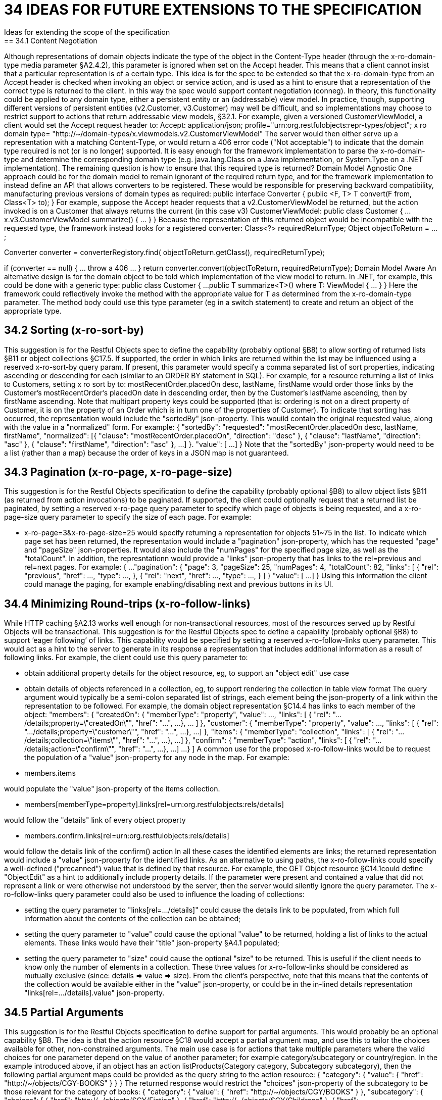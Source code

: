 = 34 IDEAS FOR FUTURE EXTENSIONS TO THE SPECIFICATION
Ideas for extending the scope of the specification
== 34.1 Content Negotiation
Although representations of domain objects indicate the type of the object in the Content-Type header (through the x-ro-domain-type media parameter §A2.4.2), this parameter is ignored when set on the Accept header.
This means that a client cannot insist that a particular representation is of a certain type.
This idea is for the spec to be extended so that the x-ro-domain-type from an Accept header is checked when invoking an object or service action, and is used as a hint to ensure that a representation of the correct type is returned to the client.
In this way the spec would support content negotiation (conneg).
In theory, this functionality could be applied to any domain type, either a persistent entity or an (addressable) view model.
In practice, though, supporting different versions of persistent entities (v2.Customer, v3.Customer) may well be difficult, and so implementations may choose to restrict support to actions that return addressable view models, §32.1. For example, given a versioned CustomerViewModel, a client would set the Accept request header to:
Accept: application/json; profile="urn:org.restfulobjects:repr-types/object"; x ro domain type= "http://~/domain-types/x.viewmodels.v2.CustomerViewModel"
The server would then either serve up a representation with a matching Content-Type, or would return a 406 error code ("Not acceptable") to indicate that the domain type required is not (or is no longer) supported.
It is easy enough for the framework implementation to parse the x-ro-domain-type and determine the corresponding domain type (e.g. java.lang.Class on a Java implementation, or System.Type on a .NET implementation).
The remaining question is how to ensure that this required type is returned?
Domain Model Agnostic One approach could be for the domain model to remain ignorant of the required return type, and for the framework implementation to instead define an API that allows converters to be registered.
These would be responsible for preserving backward compatibility, manufacturing previous versions of domain types as required:
public interface Converter { public <F, T> T convert(F from, Class<T> to); } For example, suppose the Accept header requests that a v2.CustomerViewModel be returned, but the action invoked is on a Customer that always returns the current (in this case v3) CustomerViewModel:
public class Customer { ...
x.v3.CustomerViewModel summarize() { ... } } Because the representation of this returned object would be incompatible with the requested type, the framework instead looks for a registered converter:
Class<?> requiredReturnType; Object objectToReturn = ...;

Converter converter = converterRegistory.find( objectToReturn.getClass(), requiredReturnType);

if (converter == null) { ... throw a 406 ... } return converter.convert(objectToReturn, requiredReturnType); Domain Model Aware An alternative design is for the domain object to be told which implementation of the view model to return.
In .NET, for example, this could be done with a generic type:
public class Customer { ...
public T summarize<T>() where T: ViewModel { ... } } Here the framework could reflectively invoke the method with the appropriate value for T as determined from the x-ro-domain-type parameter.
The method body could use this type parameter (eg in a switch statement) to create and return an object of the appropriate type.

== 34.2 Sorting (x-ro-sort-by)

This suggestion is for the Restful Objects spec to define the capability (probably optional §B8) to allow sorting of returned lists §B11 or object collections §C17.5. If supported, the order in which links are returned within the list may be influenced using a reserved x-ro-sort-by query param.
If present, this parameter would specify a comma separated list of sort properties, indicating ascending or descending for each (similar to an ORDER BY statement in SQL).
For example, for a resource returning a list of links to Customers, setting x ro sort by to:
mostRecentOrder.placedOn desc, lastName, firstName would order those links by the Customer's mostRecentOrder's placedOn date in descending order, then by the Customer's lastName ascending, then by firstName ascending.
Note that multipart property keys could be supported (that is: ordering is not on a direct property of Customer, it is on the property of an Order which is in turn one of the properties of Customer).
To indicate that sorting has occurred, the representation would include the "sortedBy" json-property.
This wouild contain the original requested value, along with the value in a "normalized" form.
For example:
{ "sortedBy":
"requested":
"mostRecentOrder.placedOn desc, lastName, firstName", "normalized": [{ "clause": "mostRecentOrder.placedOn", "direction": "desc" }, { "clause": "lastName", "direction": "asc" }, { "clause": "firstName", "direction": "asc" }, ...
]
}.
"value": [
...
]
} Note that the "sortedBy" json-property would need to be a list (rather than a map) because the order of keys in a JSON map is not guaranteed.

== 34.3 Pagination (x-ro-page, x-ro-page-size)

This suggestion is for the Restful Objects specification to define the capability (probably optional §B8) to allow object lists §B11 (as returned from action invocations) to be paginated.
If supported, the client could optionally request that a returned list be paginated, by setting a reserved x-ro-page query parameter to specify which page of objects is being requested, and a x-ro-page-size query parameter to specify the size of each page.
For example:

* x-ro-page=3&x-ro-page-size=25 would specify returning a representation for objects 51~75 in the list.
To indicate which page set has been returned, the representation would include a "pagination" json-property, which has the requested "page" and "pageSize" json-properties.
It would also include the "numPages" for the specified page size, as well as the "totalCount".
In addition, the represntationn would provide a "links" json-property that has links to the rel=previous and rel=next pages.
For example:
{ ...
"pagination": { "page": 3, "pageSize": 25, "numPages": 4, "totalCount": 82, "links": [ { "rel": "previous", "href": ..., "type": ..., }, { "rel": "next", "href": ..., "type": ..., }
]
} "value": [
...
]
} Using this information the client could manage the paging, for example enabling/disabling next and previous buttons in its UI.

== 34.4 Minimizing Round-trips (x-ro-follow-links)

While HTTP caching §A2.13 works well enough for non-transactional resources, most of the resources served up by Restful Objects will be transactional.
This suggestion is for the Restful Objects spec to define a capability (probably optional §B8) to support ‘eager following’ of links.
This capability would be specified by setting a reserved x-ro-follow-links query parameter.
This would act as a hint to the server to generate in its response a representation that includes additional information as a result of following links.
For example, the client could use this query parameter to:

* obtain additional property details for the object resource, eg, to support an "object edit" use case

* obtain details of objects referenced in a collection, eg, to support rendering the collection in table view format The query argument would typically be a semi-colon separated list of strings, each element being the json-property of a link within the representation to be followed.
For example, the domain object representation §C14.4 has links to each member of the object:
"members": { "createdOn": { "memberType": "property", "value": ..., "links": [ { "rel": ".../details;property=\"createdOn\"", "href": "...", ...
}, ... ]
}, "customer": { "memberType": "property", "value": ..., "links": [ { "rel": ".../details;property=\"customer\"", "href": "...", ...
}, ...]
}, "items": { "memberType": "collection", "links": [ { "rel": ".../details;collection=\"items\"", "href": "...", ...
}, ...]
}, "confirm": { "memberType": "action", "links": [ { "rel": ".../details;action=\"confirm\"", "href": "...", ...
}, ...]
...
}
]
A common use for the proposed x-ro-follow-links would be to request the population of a "value" json-property for any node in the map.
For example:

* members.items

would populate the "value" json-property of the items collection.


* members[memberType=property].links[rel=urn:org.restfulobjects:rels/details]

would follow the "details" link of every object property


* members.confirm.links[rel=urn:org.restfulobjects:rels/details]

would follow the details link of the confirm() action In all these cases the identified elements are links; the returned representation would include a "value" json-property for the identified links.
As an alternative to using paths, the x-ro-follow-links could specify a well-defined ("precanned") value that is defined by that resource.
For example, the GET Object resource §C14.1could define "ObjectEdit" as a hint to additionally include property details.
If the parameter were present and contained a value that did not represent a link or were otherwise not understood by the server, then the server would silently ignore the query parameter.
The x-ro-follow-links query parameter could also be used to influence the loading of collections:

* setting the query parameter to "links[rel=.../details]" could cause the details link to be populated, from which full information about the contents of the collection can be obtained;

* setting the query parameter to "value" could cause the optional "value" to be returned, holding a list of links to the actual elements.
These links would have their "title" json-property §A4.1 populated;

* setting the query parameter to "size" could cause the optional "size" to be returned.
This is useful if the client needs to know only the number of elements in a collection.
These three values for x-ro-follow-links should be considered as mutually exclusive (since: details => value => size).
From the client's perspective, note that this means that the contents of the collection would be available either in the "value" json-property, or could be in the in-lined details representation "links[rel=.../details].value" json-property.

== 34.5 Partial Arguments

This suggestion is for the Restful Objects specification to define support for partial arguments.
This would probably be an optional capability §B8. The idea is that the action resource §C18 would accept a partial argument map, and use this to tailor the choices available for other, non-constrained arguments.
The main use case is for actions that take multiple parameters where the valid choices for one parameter depend on the value of another parameter; for example category/subcategory or country/region.
In the example introduced above, if an object has an action listProducts(Category category, Subcategory subcategory), then the following partial argument maps could be provided as the query string to the action resource:
{ "category": { "value": { "href": "http://~/objects/CGY-BOOKS"
} } } The returned response would restrict the "choices" json-property of the subcategory to be those relevant for the category of books:
{ "category": { "value": { "href": "http://~/objects/CGY/BOOKS"
} }, "subcategory": { "choices": [
{ "href": "http://~/objects/SCY/Fiction" }, { "href": "http://~/objects/SCY/Childrens" }, { "href": "http://~/objects/SCY/Computer" }, { "href": "http://~/objects/SCY/Business" }
]
} } Validating argument sets The client can also request the validation of arguments; this is done by providing the reserved x-ro-validate-only param (§A3.2) .
For example, to validate the category by itself (for example, when the user tabs from the category field in the UI), it would provide only the category argument:
{ "category": { "value": { "href": "http://~/objects/CGY/BOOK"
} }, "x-ro-validate-only": true } If the server found that the argument provided was invalid, then it would indicate it in its response using the "invalidReason" json-property:
{ "category": { "value": { "href": "http://~/objects/CGY/BOOK"
}, "invalidReason": "not permitted to select from this category " } }

== 34.6 Internationalisation

This suggestion is for the Restful Objects specification to define support for internationalization.
This would probably be an optional capability §B8. The Restful Objects spec could support internationalization as follows:

* json-property keys in representations are never internationalized

* json-property values for selected keys are internationalized; and these are explicitly identified in the spec detail.

* Internationalized values would be with respect to the Accept-Language HTTP header.

* Broadly speaking, those json-properties that are internationized either represent "friendly" names, or descriptions, or are invalidity/disabled reasons.

* The json-properties that are internationalized will only ever be simple strings (with a "format" of "string", §A2.5).
Strings with other formats (e.g. decimal numbers, or dates) are never internationalised.

== 34.7 Listable Instances

This suggestion is to allow the ~/objects/{domainType} resource to support the GET method.
Doing so would return all instances of that type, as a list representation §B11. For example, ~/objects/ORS might return all instances of the OrderStatus class Not every domain type is likely to be listable; it wouldn't be feasible or desirable to return a representation for a type that has millions of instances.
Therefore the domain type representation §D22 would indicate whether a type is "listable" (as a new json-property).
Instances that are not listable would return a 405.

== 34.8 Addressable Parent Resources

Although URLs should be considered opaque, nevertheless there is often an expectation that for any given URL, all parent URLs are defined.
This is not currently the case with Restful Objects, as there are no definitions for resources that represent all members of a certain member type:

* ~/objects/{domainType}

* *except for POST; see also §34.7.

* ~/objects/{domainType}/{instanceId}/properties

* ~/objects/{domainType}/{instanceId}/collections

* ~/objects/{domainType}/{instanceId}/actions

* ~/services/{serviceId}/actions

* ~/domain-types/{domainType}/properties

* ~/domain-types/{domainType}/collections

* ~/domain-types/{domainType}/actions One obvious definition for these resources is to be a subset of the parent object or domainType resource, restricted to the member type in question.
For example, ~/objects/{domainType}/{instanceId}/properties could return the same representation as ~/objects/{domainType}/{instanceId}
except that only the properties would be included in the "members" list.
Another simpler option might be to define these resources as returning a 303 "See Other", in effect redirecting the client to the parent object or domainType resource.

== 34.9 See other for action-results

Currently the action-results representation §C19.4 can return an in-lined domain object.
This is intended to be a convenience; the ETag header is suppressed.
An alternative design would be to have the action-result return a 303 "see other" in this situation, and include a reference to the object.
The desired behaviour could be made tunable, akin to the optional capability that the spec provides for domain model schemes.
The "actionResult" optional capability would return:

* "in-line"

* *return a representation of the domain object in-line

* *ie the current behaviour

* "seeOther"

* *return a 303 response to the returned domain object

* *ie the behaviour suggested above

* "selectable"

* *as requested by the client If the last option were supported, the client could then use a new "x ro action-result" query parameter to indicate its preference:

* "in-line"

* "seeOther" If not specified, then the default would be "in-line".

